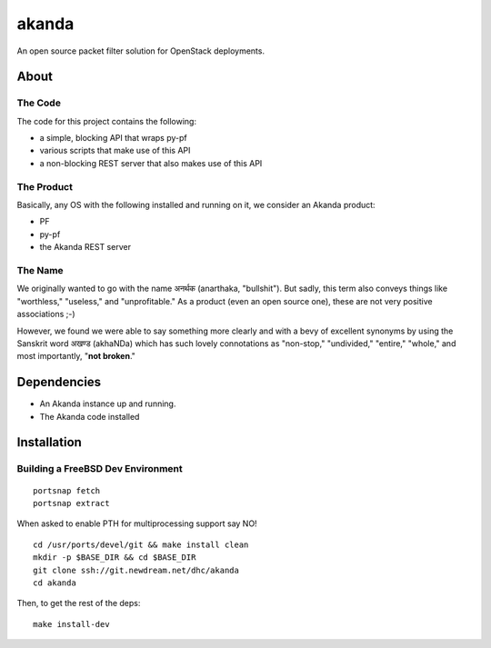 ~~~~~~
akanda
~~~~~~

An open source packet filter solution for OpenStack deployments.


About
=====


The Code
--------
The code for this project contains the following:

* a simple, blocking API that wraps py-pf

* various scripts that make use of this API

* a non-blocking REST server that also makes use of this API


The Product
-----------

Basically, any OS with the following installed and running on it, we consider
an Akanda product:

* PF

* py-pf

* the Akanda REST server


The Name
--------

We originally wanted to go with the name अनर्थक (anarthaka, "bullshit"). But
sadly, this term also conveys things like "worthless," "useless," and
"unprofitable." As a product (even an open source one), these are not very
positive associations ;-)

However, we found we were able to say something more clearly and with a bevy of
excellent synonyms by using the Sanskrit word अखण्ड (akhaNDa) which has such
lovely connotations as "non-stop," "undivided," "entire," "whole," and most
importantly, "**not broken**."

Dependencies
============

* An Akanda instance up and running.

* The Akanda code installed


Installation
============

Building a FreeBSD Dev Environment
----------------------------------

::

  portsnap fetch
  portsnap extract

When asked to enable PTH for multiprocessing support say NO! ::

  cd /usr/ports/devel/git && make install clean
  mkdir -p $BASE_DIR && cd $BASE_DIR
  git clone ssh://git.newdream.net/dhc/akanda
  cd akanda

Then, to get the rest of the deps::

  make install-dev
